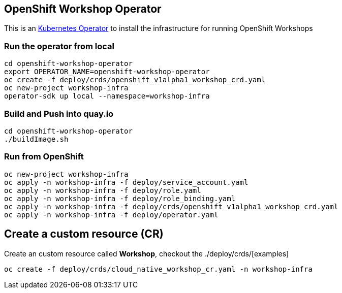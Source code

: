 == OpenShift Workshop Operator

This is an https://coreos.com/operators/[Kubernetes Operator^] to install the infrastructure for running 
OpenShift Workshops

=== Run the operator from local

[source,bash]
----
cd openshift-workshop-operator
export OPERATOR_NAME=openshift-workshop-operator
oc create -f deploy/crds/openshift_v1alpha1_workshop_crd.yaml
oc new-project workshop-infra
operator-sdk up local --namespace=workshop-infra
----

=== Build and Push into quay.io

[source,bash]
----
cd openshift-workshop-operator
./buildImage.sh
----

=== Run from OpenShift

[source,bash]
----
oc new-project workshop-infra
oc apply -n workshop-infra -f deploy/service_account.yaml
oc apply -n workshop-infra -f deploy/role.yaml
oc apply -n workshop-infra -f deploy/role_binding.yaml
oc apply -n workshop-infra -f deploy/crds/openshift_v1alpha1_workshop_crd.yaml
oc apply -n workshop-infra -f deploy/operator.yaml
----

== Create a custom resource (CR)

Create an custom resource called **Workshop**, checkout the ./deploy/crds/[examples]

[source,bash]
----
oc create -f deploy/crds/cloud_native_workshop_cr.yaml -n workshop-infra
----